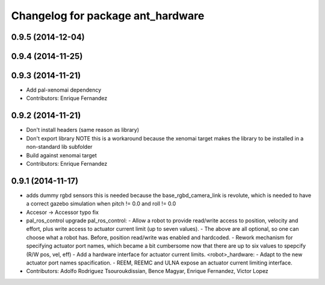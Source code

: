 ^^^^^^^^^^^^^^^^^^^^^^^^^^^^^^^^^^
Changelog for package ant_hardware
^^^^^^^^^^^^^^^^^^^^^^^^^^^^^^^^^^

0.9.5 (2014-12-04)
------------------

0.9.4 (2014-11-25)
------------------

0.9.3 (2014-11-21)
------------------
* Add pal-xenomai dependency
* Contributors: Enrique Fernandez

0.9.2 (2014-11-21)
------------------
* Don't install headers (same reason as library)
* Don't export library
  NOTE this is a workaround because the xenomai target makes the library
  to be installed in a non-standard lib subfolder
* Build against xenomai target
* Contributors: Enrique Fernandez

0.9.1 (2014-11-17)
------------------
* adds dummy rgbd sensors
  this is needed because the base_rgbd_camera_link is revolute,
  which is needed to have a correct gazebo simulation when pitch != 0.0
  and roll != 0.0
* Accesor -> Accessor typo fix
* pal_ros_control upgrade
  pal_ros_control:
  - Allow a robot to provide read/write access to position, velocity and effort,
  plus write access to actuator current limit (up to seven values).
  - The above are all optional, so one can choose what a robot has. Before,
  position read/write was enabled and hardcoded.
  - Rework mechanism for specifying actuator port names, which became a bit
  cumbersome now that there are up to six values to spepcify (R/W pos, vel, eff)
  - Add a hardware interface for actuator current limits.
  <robot>_hardware:
  - Adapt to the new actuator port names spacification.
  - REEM, REEMC and ULNA expose an actuator current limiting interface.
* Contributors: Adolfo Rodriguez Tsouroukdissian, Bence Magyar, Enrique Fernandez, Victor Lopez
